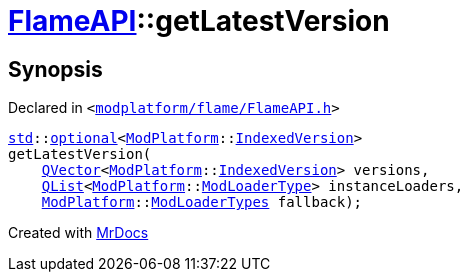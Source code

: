 [#FlameAPI-getLatestVersion]
= xref:FlameAPI.adoc[FlameAPI]::getLatestVersion
:relfileprefix: ../
:mrdocs:


== Synopsis

Declared in `&lt;https://github.com/PrismLauncher/PrismLauncher/blob/develop/modplatform/flame/FlameAPI.h#L18[modplatform&sol;flame&sol;FlameAPI&period;h]&gt;`

[source,cpp,subs="verbatim,replacements,macros,-callouts"]
----
xref:std.adoc[std]::xref:std/optional.adoc[optional]&lt;xref:ModPlatform.adoc[ModPlatform]::xref:ModPlatform/IndexedVersion.adoc[IndexedVersion]&gt;
getLatestVersion(
    xref:QVector.adoc[QVector]&lt;xref:ModPlatform.adoc[ModPlatform]::xref:ModPlatform/IndexedVersion.adoc[IndexedVersion]&gt; versions,
    xref:QList.adoc[QList]&lt;xref:ModPlatform.adoc[ModPlatform]::xref:ModPlatform/ModLoaderType.adoc[ModLoaderType]&gt; instanceLoaders,
    xref:ModPlatform.adoc[ModPlatform]::xref:ModPlatform/ModLoaderTypes.adoc[ModLoaderTypes] fallback);
----



[.small]#Created with https://www.mrdocs.com[MrDocs]#
